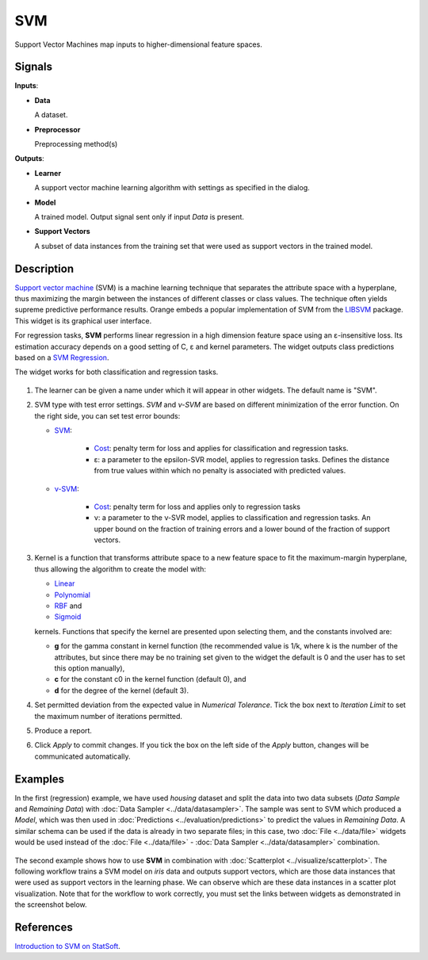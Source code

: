 SVM
===

.. figure:: icons/svm.png

Support Vector Machines map inputs to higher-dimensional feature spaces.

Signals
-------

**Inputs**:

-  **Data**

   A dataset.

-  **Preprocessor**

   Preprocessing method(s)

**Outputs**:

-  **Learner**

   A support vector machine learning algorithm with settings as specified in the dialog.

-  **Model**

   A trained model. Output signal sent only if input *Data* is present.

-  **Support Vectors**

   A subset of data instances from the training set that were used as support vectors in the trained model.

Description
-----------

`Support vector machine <https://en.wikipedia.org/wiki/Support_vector_machine>`_ (SVM) is a machine learning technique that separates the attribute space with a hyperplane, thus maximizing the margin between the instances of different classes or class values. The technique often yields supreme predictive performance results. Orange embeds a popular implementation of SVM from the `LIBSVM <https://www.csie.ntu.edu.tw/~cjlin/libsvm/>`_ package. This widget is its graphical user interface.

For regression tasks, **SVM** performs linear regression in a high dimension feature space using an ε-insensitive loss. Its estimation accuracy depends on a good setting of C, ε and kernel parameters. The widget outputs class predictions based on a `SVM Regression <https://en.wikipedia.org/wiki/Support_vector_machine#Regression>`_.

The widget works for both classification and regression tasks.

.. figure:: images/SVM-stamped.png
   :scale: 50 %

1. The learner can be given a name under which it will appear in other widgets. The default name is "SVM".
2. SVM type with test error settings. *SVM* and *ν-SVM* are based on different minimization of the error function. On the right side, you can set test error bounds:

   - `SVM <http://scikit-learn.org/stable/modules/generated/sklearn.svm.SVR.html>`_:

      - `Cost <http://www.quora.com/What-are-C-and-gamma-with-regards-to-a-support-vector-machine>`_: penalty term for loss and applies for classification and regression tasks.
      - ε: a parameter to the epsilon-SVR model, applies to regression tasks. Defines the distance from true values within which no penalty is associated with predicted values.

   - `ν-SVM <http://scikit-learn.org/stable/modules/generated/sklearn.svm.NuSVR.html#sklearn.svm.NuSVR>`_:
      
      - `Cost <http://www.quora.com/What-are-C-and-gamma-with-regards-to-a-support-vector-machine>`_: penalty term for loss and applies only to regression tasks
      - ν: a parameter to the ν-SVR model, applies to classification and regression tasks. An upper bound on the fraction of training errors and a lower bound of the fraction of support vectors.

3. Kernel is a function that transforms attribute space to a new feature space to fit the maximum-margin hyperplane, thus allowing the algorithm to create the model with:

   -  `Linear <https://en.wikipedia.org/wiki/Linear_model>`_
   -  `Polynomial <https://en.wikipedia.org/wiki/Polynomial_kernel>`_
   -  `RBF <https://en.wikipedia.org/wiki/Radial_basis_function_kernel>`_ and
   -  `Sigmoid <http://crsouza.com/2010/03/kernel-functions-for-machine-learning-applications/#sigmoid>`_

   kernels. Functions that specify the kernel are presented upon selecting them, and the constants involved are:

   -  **g** for the gamma constant in kernel function (the recommended
      value is 1/k, where k is the number of the attributes, but since
      there may be no training set given to the widget the default is 0
      and the user has to set this option manually),
   -  **c** for the constant c0 in the kernel function (default 0), and
   -  **d** for the degree of the kernel (default 3).

4. Set permitted deviation from the expected value in *Numerical Tolerance*. Tick the box next to *Iteration Limit* to set the maximum number of iterations permitted.
5. Produce a report. 
6. Click *Apply* to commit changes. If you tick the box on the left side of the *Apply* button, changes will be communicated automatically. 

Examples
--------

In the first (regression) example, we have used *housing* dataset and split the data into two data subsets (*Data Sample* and *Remaining Data*) with :doc:`Data Sampler <../data/datasampler>`. The sample was sent to SVM which produced a *Model*, which was then used in :doc:`Predictions <../evaluation/predictions>` to predict the values in *Remaining Data*. A similar schema can be used if the data is already in two separate files; in this case, two :doc:`File <../data/file>` widgets would be used instead of the :doc:`File <../data/file>` - :doc:`Data Sampler <../data/datasampler>` combination.

.. figure:: images/SVM-predictions.png

The second example shows how to use **SVM** in combination with :doc:`Scatterplot <../visualize/scatterplot>`. The following workflow trains a SVM model on *iris* data and outputs support vectors, which are those data instances that were used as support vectors in the learning phase. We can observe which are these data instances in a scatter plot visualization. Note that for the workflow to work correctly, you must set the links between widgets as demonstrated in the screenshot below.

.. figure:: images/SVM-support-vectors.png

References
----------

`Introduction to SVM on StatSoft <http://www.statsoft.com/Textbook/Support-Vector-Machines>`_.
